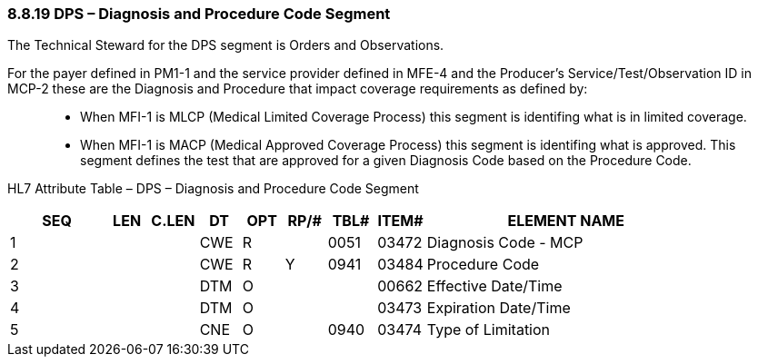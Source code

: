=== 8.8.19 DPS – Diagnosis and Procedure Code Segment

The Technical Steward for the DPS segment is Orders and Observations.

For the payer defined in PM1-1 and the service provider defined in MFE-4 and the Producer's Service/Test/Observation ID in MCP-2 these are the Diagnosis and Procedure that impact coverage requirements as defined by:

____
• When MFI-1 is MLCP (Medical Limited Coverage Process) this segment is identifing what is in limited coverage.

• When MFI-1 is MACP (Medical Approved Coverage Process) this segment is identifing what is approved. This segment defines the test that are approved for a given Diagnosis Code based on the Procedure Code.
____

HL7 Attribute Table – DPS – Diagnosis and Procedure Code Segment

[width="100%",cols="14%,6%,7%,6%,6%,6%,7%,7%,41%",options="header",]
|===
|SEQ |LEN |C.LEN |DT |OPT |RP/# |TBL# |ITEM# |ELEMENT NAME
|1 | | |CWE |R | |0051 |03472 |Diagnosis Code - MCP
|2 | | |CWE |R |Y |0941 |03484 |Procedure Code
|3 | | |DTM |O | | |00662 |Effective Date/Time
|4 | | |DTM |O | | |03473 |Expiration Date/Time
|5 | | |CNE |O | |0940 |03474 |Type of Limitation
|===

